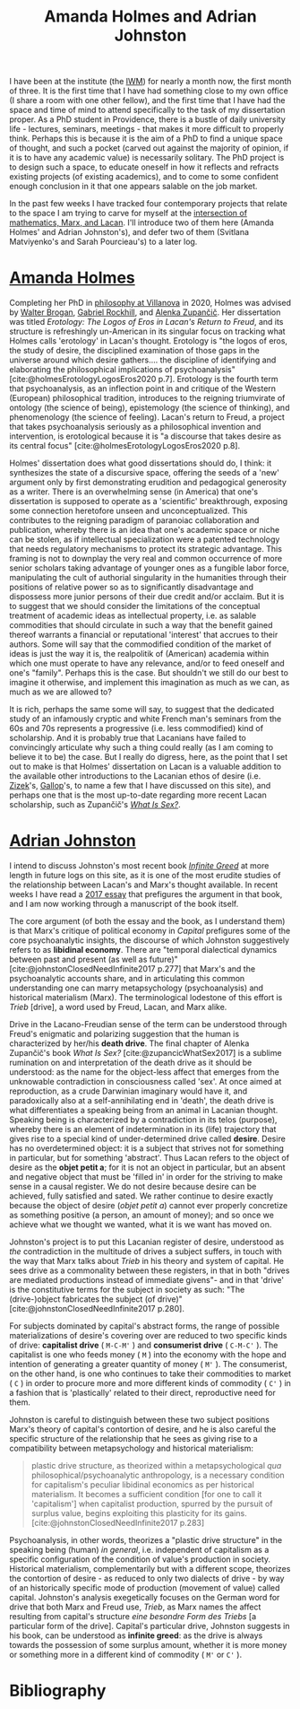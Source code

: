 #+title: Amanda Holmes and Adrian Johnston
#+options: author:nil date:nil timestamp:nil toc:nil
#+bibliography: ../../references/master.bib
#+HTML_HEAD: <link rel="stylesheet" type="text/css" href="style.css" />

I have been at the institute (the [[https://www.iwm.at/][IWM]]) for nearly a month now, the first month of three.
It is the first time that I have had something close to my own office (I share a room with one other fellow), and the first time that I have had the space and time of mind to attend specifically to the task of my dissertation proper.
As a PhD student in Providence, there is a bustle of daily university life - lectures, seminars, meetings - that makes it more difficult to properly think.
Perhaps this is because it is the aim of a PhD to find a unique space of thought, and such a pocket (carved out against the majority of opinion, if it is to have any academic value) is necessarily solitary.
The PhD project is to design such a space, to educate oneself in how it reflects and refracts existing projects (of existing academics), and to come to some confident enough conclusion in it that one appears salable on the job market.

In the past few weeks I have tracked four contemporary projects that relate to the space I am trying to carve for myself at the [[file:24-01-26.org][intersection of mathematics, Marx, and Lacan]].
I'll introduce two of them here (Amanda Holmes' and Adrian Johnston's), and defer two of them (Svitlana Matviyenko's and Sarah Pourcieau's) to a later log.

* [[https://www.dieangewandte.at/jart/prj3/angewandte-2016/main.jart?rel=en&reserve-mode=active&content-id=1458930944469&Pe-Id=8332][Amanda Holmes]]
Completing her PhD in [[https://www1.villanova.edu/university/liberal-arts-sciences/programs/philosophy.html][philosophy at Villanova]] in 2020, Holmes was advised by [[https://philpeople.org/profiles/walter-brogan][Walter Brogan]], [[https://en.wikipedia.org/wiki/Gabriel_Rockhill][Gabriel Rockhill]], and [[https://en.wikipedia.org/wiki/Alenka_Zupan%C4%8Di%C4%8D][Alenka Zupančič]].
Her dissertation was titled /Erotology: The Logos of Eros in Lacan's Return to Freud/, and its structure is refreshingly un-American in its singular focus on tracking what Holmes calls 'erotology' in Lacan's thought.
Erotology is "the logos of eros, the study of desire, the disciplined examination of those gaps in the universe around which desire gathers.... the discipline of identifying and elaborating the philosophical implications of
psychoanalysis" [cite:@holmesErotologyLogosEros2020 p.7].
Erotology is the fourth term that psychoanalysis, as an inflection point in and critique of the Western (European) philosophical tradition, introduces to the reigning triumvirate of ontology (the science of being), epistemology (the science of thinking), and phenomenology (the science of feeling).
Lacan's return to Freud, a project that takes psychoanalysis seriously as a philosophical invention and intervention, is erotological because it is "a discourse that takes desire as its central focus" [cite:@holmesErotologyLogosEros2020 p.8].

Holmes' dissertation does what good dissertations should do, I think: it synthesizes the state of a discursive space, offering the seeds of a 'new' argument only by first demonstrating erudition and pedagogical generosity as a writer.
There is an overwhelming sense (in America) that one's dissertation is supposed to operate as a 'scientific' breakthrough, exposing some connection heretofore unseen and unconceptualized.
This contributes to the reigning paradigm of paranoiac collaboration and publication, whereby there is an idea that one's academic space or niche can be stolen, as if intellectual specialization were a patented technology that needs regulatory mechanisms to protect its strategic advantage.
This framing is not to downplay the very real and common occurrence of more senior scholars taking advantage of younger ones as a fungible labor force, manipulating the cult of authorial singularity in the humanities through their positions of relative power so as to significantly disadvantage and dispossess more junior persons of their due credit and/or acclaim.
But it is to suggest that we should consider the limitations of the conceptual treatment of academic ideas as intellectual property, i.e. as salable commodities that should circulate in such a way that the benefit gained thereof warrants a financial or reputational 'interest' that accrues to their authors.
Some will say that the commodified condition of the market of ideas is just the way it is, the realpolitik of (American) academia within which one must operate to have any relevance, and/or to feed oneself and one's "family".
Perhaps this is the case.
But shouldn't we still do our best to imagine it otherwise, and implement this imagination as much as we can, as much as we are allowed to?

It is rich, perhaps the same some will say, to suggest that the dedicated study of an infamously cryptic and white French man's seminars from the 60s and 70s represents a progressive (i.e. less commodified) kind of scholarship.
And it is probably true that Lacanians have failed to convincingly articulate why such a thing could really (as I am coming to believe it to be) the case.
But I really do digress, here, as the point that I set out to make is that Holmes' dissertation on Lacan is a valuable addition to the available other introductions to the Lacanian ethos of desire (i.e. [[https://en.wikipedia.org/wiki/The_Sublime_Object_of_Ideology][Zizek]]'s, [[https://www.sas.upenn.edu/~cavitch/pdf-library/Gallop_Reading_Lacan.pdf][Gallop]]'s, to name a few that I have discussed on this site), and perhaps one that is the most up-to-date regarding more recent Lacan scholarship, such as Zupančič's /[[https://mitpress.mit.edu/9780262534130/what-is-sex/][What Is Sex?]]/.

* [[https://en.wikipedia.org/wiki/Adrian_Johnston_(philosopher)][Adrian Johnston]]
I intend to discuss Johnston's most recent book /[[https://cup.columbia.edu/book/infinite-greed/9780231214735][Infinite Greed]]/ at more length in future logs on this site, as it is one of the most erudite studies of the relationship between Lacan's and Marx's thought available.
In recent weeks I have read a [[https://ir.canterbury.ac.nz/items/35ce4f03-fba6-465d-8862-b44a2d9bc5d7][2017 essay]] that prefigures the argument in that book, and I am now working through a manuscript of the book itself.

The core argument (of both the essay and the book, as I understand them) is that Marx's critique of political economy in /Capital/ prefigures some of the core psychoanalytic insights, the discourse of which Johnston suggestively refers to as *libidinal economy*.
There are "temporal dialectical dynamics between past and present (as well as future)" [cite:@johnstonClosedNeedInfinite2017 p.277] that Marx's and the psychoanalytic accounts share, and in articulating this common understanding one can marry metapsychology (psychoanalysis) and historical materialism (Marx).
The terminological lodestone of this effort is /Trieb/ [drive], a word used by Freud, Lacan, and Marx alike.

Drive in the Lacano-Freudian sense of the term can be understood through Freud's enigmatic and polarizing suggestion that the human is characterized by her/his *death drive*.
The final chapter of Alenka Zupančič's book /What Is Sex?/ [cite:@zupancicWhatSex2017] is a sublime rumination on and interpretation of the death drive as it should be understood: as the name for the object-less affect that emerges from the unknowable contradiction in consciousness called 'sex'.
At once aimed at reproduction, as a crude Darwinian imaginary would have it, and paradoxically also at a self-annihilating end in 'death', the death drive is what differentiates a speaking being from an animal in Lacanian thought.
Speaking being is characterized by a contradiction in its telos (purpose), whereby there is an element of indetermination in its (life) trajectory that gives rise to a special kind of under-determined drive called *desire*.
Desire has no overdetermined object: it is a subject that strives not for something in particular, but for something 'abstract'.
Thus Lacan refers to the object of desire as the *objet petit a*; for it is not an object in particular, but an absent and negative object that must be 'filled in' in order for the striving to make sense in a causal register.
We do not desire because desire can be achieved, fully satisfied and sated.
We rather continue to desire exactly because the object of desire (/objet petit a/) cannot ever properly concretize as something positive (a person, an amount of money); and so once we achieve what we thought we wanted, what it is we want has moved on.

Johnston's project is to put this Lacanian register of desire, understood as /the/ contradiction in the multitude of drives a subject suffers, in touch with the way that Marx talks about /Trieb/ in his theory and system of capital.
He sees drive as a commonality between these registers, in that in both "drives are mediated productions instead of immediate givens"- and in that 'drive' is the constitutive terms for the subject in society as such: "The (drive-)object fabricates the subject (of drive)" [cite:@johnstonClosedNeedInfinite2017 p.280].

For subjects dominated by capital's abstract forms, the range of possible materializations of desire's covering over are reduced to two specific kinds of drive: *capitalist drive* ( ~M-C-M'~ ) and *consumerist drive* ( ~C-M-C'~ ).
The capitalist is one who feeds money ( ~M~ ) into the economy with the hope and intention of generating a greater quantity of money ( ~M'~ ).
The consumerist, on the other hand, is one who continues to take their commodities to market ( ~C~ ) in order to procure more and more different kinds of commodity ( ~C'~ ) in a fashion that is 'plastically' related to their direct, reproductive need for them.

Johnston is careful to distinguish between these two subject positions Marx's theory of capital's contortion of desire, and he is also careful the specific structure of the relationship that he sees as giving rise to a compatibility between metapsychology and historical materialism:

#+begin_quote
plastic drive structure, as theorized within a metapsychological /qua/ philosophical/psychoanalytic anthropology, is a necessary condition for capitalism's peculiar libidinal economics as per historical materialism. It becomes a sufficient condition [for one to call it 'capitalism'] when capitalist production, spurred by the pursuit of surplus value, begins exploiting this plasticity for its gains. [cite:@johnstonClosedNeedInfinite2017 p.283]
#+end_quote

Psychoanalysis, in other words, theorizes a "plastic drive structure" in the speaking being (human) /in general/, i.e. independent of capitalism as a specific configuration of the condition of value's production in society.
Historical materialism, complementarily but with a different scope, theorizes the contortion of desire - as reduced to only two dialects of drive - by way of an historically specific mode of production (movement of value) called capital.
Johnston's analysis exegetically focuses on the German word for drive that both Marx and Freud use, /Trieb/, as Marx names the affect resulting from capital's structure /eine besondre Form des Triebs/ [a particular form of the drive].
Capital's particular drive, Johnston suggests in his book, can be understood as *infinite greed*: as the drive is always towards the possession of some surplus amount, whether it is more money or something more in a different kind of commodity ( ~M'~ or ~C'~ ).

* Bibliography
#+print_bibliography:
